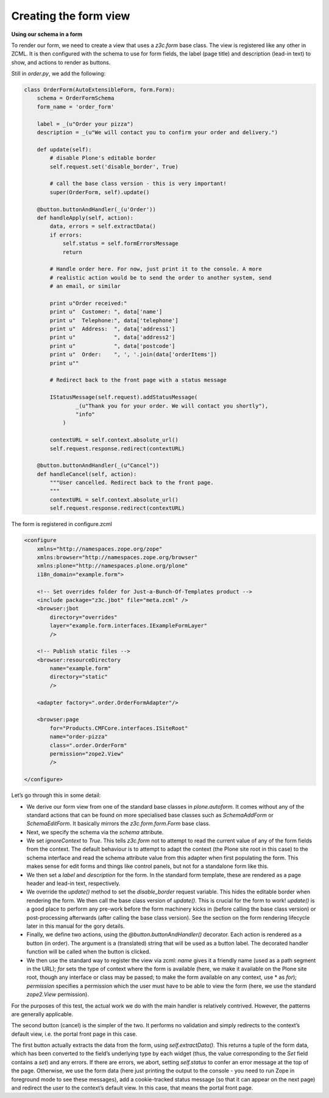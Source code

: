 Creating the form view
======================

**Using our schema in a form**

To render our form, we need to create a view that uses a *z3c.form* base
class. The view is registered like any other in ZCML.
It is then configured with the schema to use for form fields, the label
(page title) and description (lead-in text) to show, and actions to
render as buttons.

Still in *order.py*, we add the following:

.. code-block :: py

    class OrderForm(AutoExtensibleForm, form.Form):
        schema = OrderFormSchema
        form_name = 'order_form'
    
        label = _(u"Order your pizza")
        description = _(u"We will contact you to confirm your order and delivery.")
    
        def update(self):
            # disable Plone's editable border
            self.request.set('disable_border', True)
    
            # call the base class version - this is very important!
            super(OrderForm, self).update()
    
        @button.buttonAndHandler(_(u'Order'))
        def handleApply(self, action):
            data, errors = self.extractData()
            if errors:
                self.status = self.formErrorsMessage
                return
    
            # Handle order here. For now, just print it to the console. A more
            # realistic action would be to send the order to another system, send
            # an email, or similar
    
            print u"Order received:"
            print u"  Customer: ", data['name']
            print u"  Telephone:", data['telephone']
            print u"  Address:  ", data['address1']
            print u"            ", data['address2']
            print u"            ", data['postcode']
            print u"  Order:    ", ', '.join(data['orderItems'])
            print u""
    
            # Redirect back to the front page with a status message
    
            IStatusMessage(self.request).addStatusMessage(
                    _(u"Thank you for your order. We will contact you shortly"),
                    "info"
                )
    
            contextURL = self.context.absolute_url()
            self.request.response.redirect(contextURL)
    
        @button.buttonAndHandler(_(u"Cancel"))
        def handleCancel(self, action):
            """User cancelled. Redirect back to the front page.
            """
            contextURL = self.context.absolute_url()
            self.request.response.redirect(contextURL)

The  form is registered in configure.zcml

.. code-block :: xml

    <configure
        xmlns="http://namespaces.zope.org/zope"
        xmlns:browser="http://namespaces.zope.org/browser"
        xmlns:plone="http://namespaces.plone.org/plone"
        i18n_domain="example.form">
    
        <!-- Set overrides folder for Just-a-Bunch-Of-Templates product -->
        <include package="z3c.jbot" file="meta.zcml" />
        <browser:jbot
            directory="overrides"
            layer="example.form.interfaces.IExampleFormLayer"
            />
    
        <!-- Publish static files -->
        <browser:resourceDirectory
            name="example.form"
            directory="static"
            />
    
        <adapter factory=".order.OrderFormAdapter"/>
    
        <browser:page
            for="Products.CMFCore.interfaces.ISiteRoot"
            name="order-pizza"
            class=".order.OrderForm"
            permission="zope2.View"
            />
    
    </configure>


Let’s go through this in some detail:

-  We derive our form view from one of the standard base classes in
   *plone.autoform*. It comes without any of the standard
   actions that can be found on more specialised base classes such as
   *SchemaAddForm* or *SchemaEditForm*. It basically mirrors the
   *z3c.form.form.Form* base class.
-  Next, we specify the schema via the *schema* attribute.
-  We set *ignoreContext* to *True*. This tells *z3c.form* not to
   attempt to read the current value of any of the form fields from the
   context. The default behaviour is to attempt to adapt the context
   (the Plone site root in this case) to the schema interface and read
   the schema attribute value from this adapter when first populating
   the form. This makes sense for edit forms and things like control
   panels, but not for a standalone form like this.
-  We then set a *label* and *description* for the form. In the standard
   form template, these are rendered as a page header and lead-in text,
   respectively.
-  We override the *update()* method to set the *disable\_border*
   request variable. This hides the editable border when rendering the
   form. We then call the base class version of *update()*. This is
   crucial for the form to work! *update()* is a good place to perform
   any pre-work before the form machinery kicks in (before calling the
   base class version) or post-processing afterwards (after calling the
   base class version). See the section on the form rendering lifecycle
   later in this manual for the gory details.
-  Finally, we define two actions, using the
   *@button.buttonAndHandler()* decorator. Each action is rendered as a
   button (in order). The argument is a (translated) string that will be
   used as a button label. The decorated handler function will be called
   when the button is clicked.
-  We then use the standard way to register the view via zcml: 
   *name* gives it a friendly name (used as a path segment
   in the URL); *for* sets the type of context where the form
   is available (here, we make it available on the Plone site root,
   though any interface or class may be passed; to make the form
   available on any context, use * as *for*); *permission* specifies a permission which the user must
   have to be able to view the form (here, we use the standard
   *zope2.View* permission).

For the purposes of this test, the actual work we do with the main
handler is relatively contrived. However, the patterns are generally
applicable.

The second button (cancel) is the simpler of the two. It performs no
validation and simply redirects to the context’s default view, i.e. the
portal front page in this case.

The first button actually extracts the data from the form, using
*self.extractData()*. This returns a tuple of the form data, which has
been converted to the field’s underlying type by each widget (thus, the
value corresponding to the *Set* field contains a *set*) and any errors.
If there are errors, we abort, setting *self.status* to confer an error
message at the top of the page. Otherwise, we use the form data (here
just printing the output to the console - you need to run Zope in
foreground mode to see these messages), add a cookie-tracked status
message (so that it can appear on the next page) and redirect the user
to the context’s default view. In this case, that means the portal front
page.


.. _five.grok: https://pypi.python.org/pypi/five.grok
